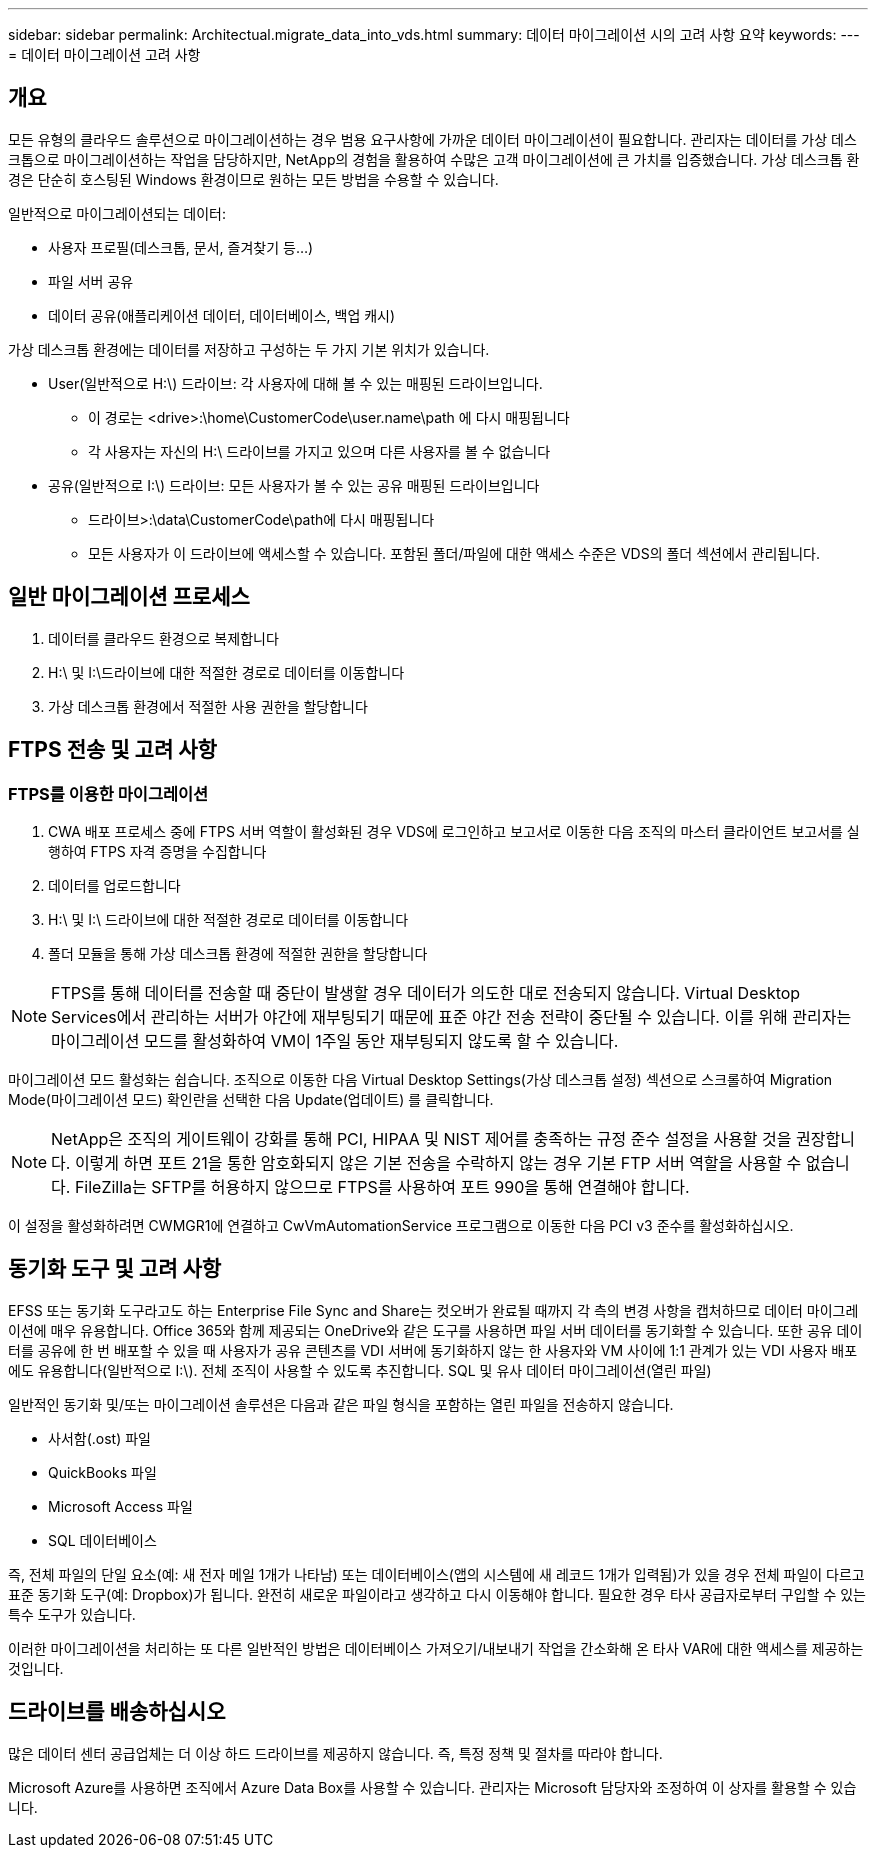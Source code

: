 ---
sidebar: sidebar 
permalink: Architectual.migrate_data_into_vds.html 
summary: 데이터 마이그레이션 시의 고려 사항 요약 
keywords:  
---
= 데이터 마이그레이션 고려 사항




== 개요

모든 유형의 클라우드 솔루션으로 마이그레이션하는 경우 범용 요구사항에 가까운 데이터 마이그레이션이 필요합니다. 관리자는 데이터를 가상 데스크톱으로 마이그레이션하는 작업을 담당하지만, NetApp의 경험을 활용하여 수많은 고객 마이그레이션에 큰 가치를 입증했습니다. 가상 데스크톱 환경은 단순히 호스팅된 Windows 환경이므로 원하는 모든 방법을 수용할 수 있습니다.

.일반적으로 마이그레이션되는 데이터:
* 사용자 프로필(데스크톱, 문서, 즐겨찾기 등...)
* 파일 서버 공유
* 데이터 공유(애플리케이션 데이터, 데이터베이스, 백업 캐시)


.가상 데스크톱 환경에는 데이터를 저장하고 구성하는 두 가지 기본 위치가 있습니다.
* User(일반적으로 H:\) 드라이브: 각 사용자에 대해 볼 수 있는 매핑된 드라이브입니다.
+
** 이 경로는 <drive>:\home\CustomerCode\user.name\path 에 다시 매핑됩니다
** 각 사용자는 자신의 H:\ 드라이브를 가지고 있으며 다른 사용자를 볼 수 없습니다


* 공유(일반적으로 I:\) 드라이브: 모든 사용자가 볼 수 있는 공유 매핑된 드라이브입니다
+
** 드라이브>:\data\CustomerCode\path에 다시 매핑됩니다
** 모든 사용자가 이 드라이브에 액세스할 수 있습니다. 포함된 폴더/파일에 대한 액세스 수준은 VDS의 폴더 섹션에서 관리됩니다.






== 일반 마이그레이션 프로세스

. 데이터를 클라우드 환경으로 복제합니다
. H:\ 및 I:\드라이브에 대한 적절한 경로로 데이터를 이동합니다
. 가상 데스크톱 환경에서 적절한 사용 권한을 할당합니다




== FTPS 전송 및 고려 사항



=== FTPS를 이용한 마이그레이션

. CWA 배포 프로세스 중에 FTPS 서버 역할이 활성화된 경우 VDS에 로그인하고 보고서로 이동한 다음 조직의 마스터 클라이언트 보고서를 실행하여 FTPS 자격 증명을 수집합니다
. 데이터를 업로드합니다
. H:\ 및 I:\ 드라이브에 대한 적절한 경로로 데이터를 이동합니다
. 폴더 모듈을 통해 가상 데스크톱 환경에 적절한 권한을 할당합니다



NOTE: FTPS를 통해 데이터를 전송할 때 중단이 발생할 경우 데이터가 의도한 대로 전송되지 않습니다. Virtual Desktop Services에서 관리하는 서버가 야간에 재부팅되기 때문에 표준 야간 전송 전략이 중단될 수 있습니다. 이를 위해 관리자는 마이그레이션 모드를 활성화하여 VM이 1주일 동안 재부팅되지 않도록 할 수 있습니다.

마이그레이션 모드 활성화는 쉽습니다. 조직으로 이동한 다음 Virtual Desktop Settings(가상 데스크톱 설정) 섹션으로 스크롤하여 Migration Mode(마이그레이션 모드) 확인란을 선택한 다음 Update(업데이트) 를 클릭합니다.


NOTE: NetApp은 조직의 게이트웨이 강화를 통해 PCI, HIPAA 및 NIST 제어를 충족하는 규정 준수 설정을 사용할 것을 권장합니다. 이렇게 하면 포트 21을 통한 암호화되지 않은 기본 전송을 수락하지 않는 경우 기본 FTP 서버 역할을 사용할 수 없습니다. FileZilla는 SFTP를 허용하지 않으므로 FTPS를 사용하여 포트 990을 통해 연결해야 합니다.

이 설정을 활성화하려면 CWMGR1에 연결하고 CwVmAutomationService 프로그램으로 이동한 다음 PCI v3 준수를 활성화하십시오.



== 동기화 도구 및 고려 사항

EFSS 또는 동기화 도구라고도 하는 Enterprise File Sync and Share는 컷오버가 완료될 때까지 각 측의 변경 사항을 캡처하므로 데이터 마이그레이션에 매우 유용합니다. Office 365와 함께 제공되는 OneDrive와 같은 도구를 사용하면 파일 서버 데이터를 동기화할 수 있습니다. 또한 공유 데이터를 공유에 한 번 배포할 수 있을 때 사용자가 공유 콘텐츠를 VDI 서버에 동기화하지 않는 한 사용자와 VM 사이에 1:1 관계가 있는 VDI 사용자 배포에도 유용합니다(일반적으로 I:\). 전체 조직이 사용할 수 있도록 추진합니다. SQL 및 유사 데이터 마이그레이션(열린 파일)

.일반적인 동기화 및/또는 마이그레이션 솔루션은 다음과 같은 파일 형식을 포함하는 열린 파일을 전송하지 않습니다.
* 사서함(.ost) 파일
* QuickBooks 파일
* Microsoft Access 파일
* SQL 데이터베이스


즉, 전체 파일의 단일 요소(예: 새 전자 메일 1개가 나타남) 또는 데이터베이스(앱의 시스템에 새 레코드 1개가 입력됨)가 있을 경우 전체 파일이 다르고 표준 동기화 도구(예: Dropbox)가 됩니다. 완전히 새로운 파일이라고 생각하고 다시 이동해야 합니다. 필요한 경우 타사 공급자로부터 구입할 수 있는 특수 도구가 있습니다.

이러한 마이그레이션을 처리하는 또 다른 일반적인 방법은 데이터베이스 가져오기/내보내기 작업을 간소화해 온 타사 VAR에 대한 액세스를 제공하는 것입니다.



== 드라이브를 배송하십시오

많은 데이터 센터 공급업체는 더 이상 하드 드라이브를 제공하지 않습니다. 즉, 특정 정책 및 절차를 따라야 합니다.

Microsoft Azure를 사용하면 조직에서 Azure Data Box를 사용할 수 있습니다. 관리자는 Microsoft 담당자와 조정하여 이 상자를 활용할 수 있습니다.
